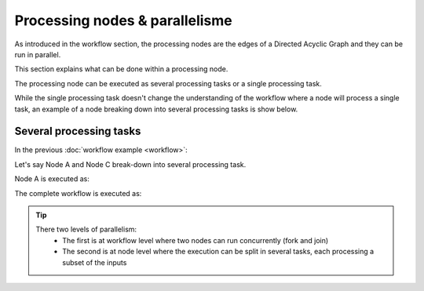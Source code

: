 Processing nodes & parallelisme
===============================

As introduced in the workflow section, the processing nodes are the edges of a Directed Acyclic Graph and they can be run in parallel.

This section explains what can be done within a processing node.

The processing node can be executed as several processing tasks or a single processing task.

While the single processing task doesn't change the understanding of the workflow where a node will process a single task, an example of a node breaking down into several processing tasks is show below.

Several processing tasks
************************

In the previous :doc:`workflow example <workflow>`: 

.. uml::

   !define DIAG_NAME Workflow example

   !include includes/skins.iuml

   skinparam backgroundColor #FFFFFF
   skinparam componentStyle uml2

  start

  :Node A;

  fork
    :Node B;
  fork again
    :Node C;
  end fork
    :Node D;

  stop

Let's say Node A and Node C break-down into several processing task.

Node A is executed as:

.. uml::

  !define DIAG_NAME Node A breakdown

  !include includes/skins.iuml

  skinparam backgroundColor #FFFFFF
  skinparam componentStyle uml2
   
  fork
    :Task A.1;
  fork again
    :Task A.2;
  fork again
    :...;
  fork again
    :Task A.n;
  end fork

The complete workflow is executed as:

.. uml::

  !define DIAG_NAME Workflow example

  !include includes/skins.iuml

  skinparam backgroundColor #FFFFFF
  skinparam componentStyle uml2

  start

  fork
    :Task A.1;
  fork again
    :Task A.2;
  fork again
    :...;
  fork again
    :Task A.n;
  end fork

  fork
    :Task B;
  fork again
    fork
      :Task C.1;
    fork again
      :Task C.2;
    fork again
      :...;
    fork again
      :Task C.n;
    end fork
  end fork
    :Task D;

  stop
    
.. tip::
   There two levels of parallelism:
      * The first is at workflow level where two nodes can run concurrently (fork and join)
      * The second is at node level where the execution can be split in several tasks, each processing a subset of the inputs 
      
